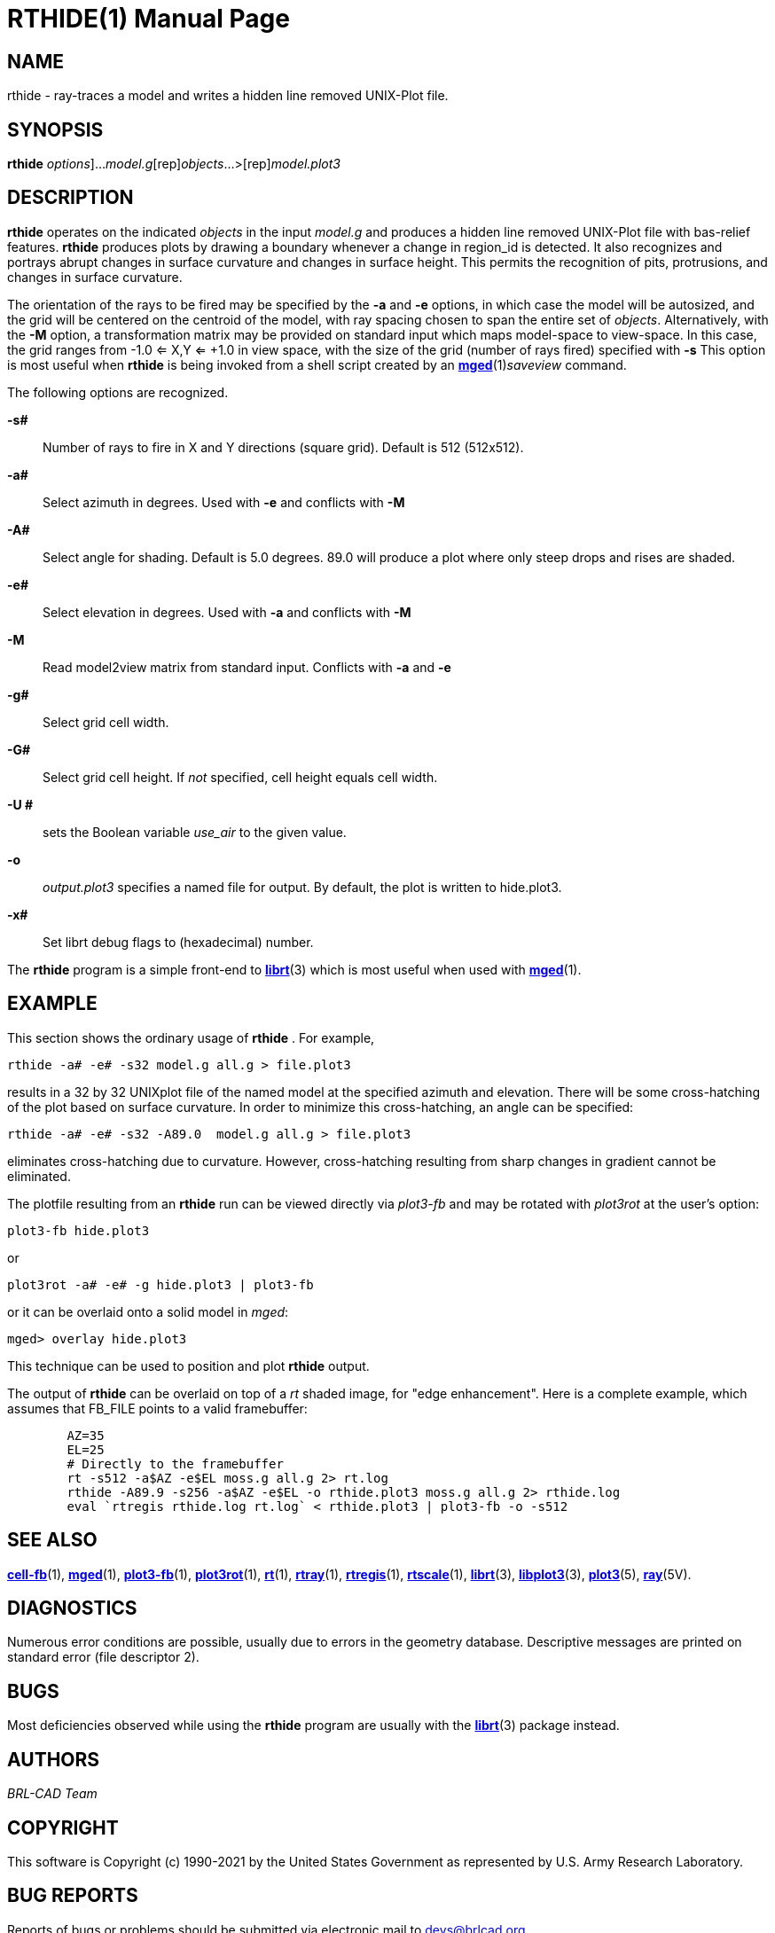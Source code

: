 = RTHIDE(1)
BRL-CAD Team
:doctype: manpage
:man manual: BRL-CAD
:man source: BRL-CAD
:page-layout: base

== NAME

rthide -  ray-traces a model and writes a hidden line removed UNIX-Plot file.

== SYNOPSIS

*[cmd]#rthide#* [[rep]_options_]...[rep]_model.g_[rep]_objects_...>[rep]_model.plot3_

== DESCRIPTION

*[cmd]#rthide#* operates on the indicated __objects__ in the input __model.g__ and produces a hidden line removed UNIX-Plot file with bas-relief features. *[cmd]#rthide#*  produces plots by drawing a boundary whenever a change in region_id is detected.  It also recognizes and portrays abrupt changes in surface curvature and changes in surface height.  This permits the recognition of pits, protrusions, and changes in surface curvature.

The orientation of the rays to be fired may be specified by the *[opt]#-a#* and *[opt]#-e#* options, in which case the model will be autosized, and the grid will be centered on the centroid of the model, with ray spacing chosen to span the entire set of __objects__. Alternatively, with the *[opt]#-M#* option, a transformation matrix may be provided on standard input which maps model-space to view-space. In this case, the grid ranges from -1.0 <= X,Y <= +1.0 in view space, with the size of the grid (number of rays fired) specified with *[opt]#-s#* This option is most useful when *[cmd]#rthide#* is being invoked from a shell script created by an xref:man:1/mged.adoc[*mged*](1)__saveview__ command.

The following options are recognized.

*[opt]#-s##* ::
Number of rays to fire in X and Y directions (square grid). Default is 512 (512x512).

*[opt]#-a##* ::
Select azimuth in degrees.  Used with *[opt]#-e#* and conflicts with *[opt]#-M#* 

*[opt]#-A##* ::
Select angle for shading.  Default is 5.0 degrees. 89.0 will produce a plot where only steep drops and rises are shaded.

*[opt]#-e##* ::
Select elevation in degrees.  Used with *[opt]#-a#* and conflicts with *[opt]#-M#* 

*[opt]#-M#* ::
Read model2view matrix from standard input. Conflicts with *[opt]#-a#* and *[opt]#-e#* 

*[opt]#-g##* ::
Select grid cell width.

*[opt]#-G##* ::
Select grid cell height.  If _not_ specified, cell height equals cell width.

*[opt]#-U ##* ::
sets the Boolean variable __use_air__ to the given value.

*[opt]#-o#* ::
_output.plot3_ specifies a named file for output. By default, the plot is written to hide.plot3.

*[opt]#-x##* ::
Set librt debug flags to (hexadecimal) number.

The *[cmd]#rthide#* program is a simple front-end to xref:man:3/librt.adoc[*librt*](3) which is most useful when used with xref:man:1/mged.adoc[*mged*](1).

== EXAMPLE

This section shows the ordinary usage of *[cmd]#rthide#*  .  For example,

....

rthide -a# -e# -s32 model.g all.g > file.plot3
....

results in a 32 by 32 UNIXplot file of the named model at the specified azimuth and elevation.  There will be some cross-hatching of the plot based on surface curvature.  In order to minimize this cross-hatching, an angle can be specified:

....

rthide -a# -e# -s32 -A89.0  model.g all.g > file.plot3
....

eliminates cross-hatching due to curvature.  However, cross-hatching resulting from sharp changes in gradient cannot be eliminated.

The plotfile resulting from an *[cmd]#rthide#*  run can be viewed directly via _plot3-fb_ and may be rotated with _plot3rot_ at the user's option:

....

plot3-fb hide.plot3
....

or

....

plot3rot -a# -e# -g hide.plot3 | plot3-fb
....

or it can be overlaid onto a solid model in __mged__:

....

mged> overlay hide.plot3
....

This technique can be used to position and plot *[cmd]#rthide#*  output.

The output of *[cmd]#rthide#*  can be overlaid on top of a _rt_ shaded image, for "edge enhancement".  Here is a complete example, which assumes that FB_FILE points to a valid framebuffer:

....

	AZ=35
	EL=25
	# Directly to the framebuffer
	rt -s512 -a$AZ -e$EL moss.g all.g 2> rt.log
	rthide -A89.9 -s256 -a$AZ -e$EL -o rthide.plot3 moss.g all.g 2> rthide.log
	eval `rtregis rthide.log rt.log` < rthide.plot3 | plot3-fb -o -s512
....

== SEE ALSO

xref:man:1/cell-fb.adoc[*cell-fb*](1), xref:man:1/mged.adoc[*mged*](1), xref:man:1/plot3-fb.adoc[*plot3-fb*](1), xref:man:1/plot3rot.adoc[*plot3rot*](1), xref:man:1/rt.adoc[*rt*](1), xref:man:1/rtray.adoc[*rtray*](1), xref:man:1/rtregis.adoc[*rtregis*](1), xref:man:1/rtscale.adoc[*rtscale*](1), xref:man:3/librt.adoc[*librt*](3), xref:man:3/libplot3.adoc[*libplot3*](3), xref:man:5/plot3.adoc[*plot3*](5), xref:man:5V/ray.adoc[*ray*](5V).

== DIAGNOSTICS

Numerous error conditions are possible, usually due to errors in the geometry database. Descriptive messages are printed on standard error (file descriptor 2).

== BUGS

Most deficiencies observed while using the *[cmd]#rthide#* program are usually with the xref:man:3/librt.adoc[*librt*](3) package instead.

== AUTHORS

_BRL-CAD Team_

== COPYRIGHT

This software is Copyright (c) 1990-2021 by the United States Government as represented by U.S. Army Research Laboratory.

== BUG REPORTS

Reports of bugs or problems should be submitted via electronic mail to mailto:devs@brlcad.org[]